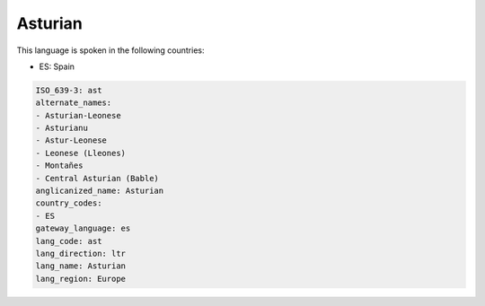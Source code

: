 .. _ast:

Asturian
========

This language is spoken in the following countries:

* ES: Spain

.. code-block:: yaml

    ISO_639-3: ast
    alternate_names:
    - Asturian-Leonese
    - Asturianu
    - Astur-Leonese
    - Leonese (Lleones)
    - Montañes
    - Central Asturian (Bable)
    anglicanized_name: Asturian
    country_codes:
    - ES
    gateway_language: es
    lang_code: ast
    lang_direction: ltr
    lang_name: Asturian
    lang_region: Europe
    
